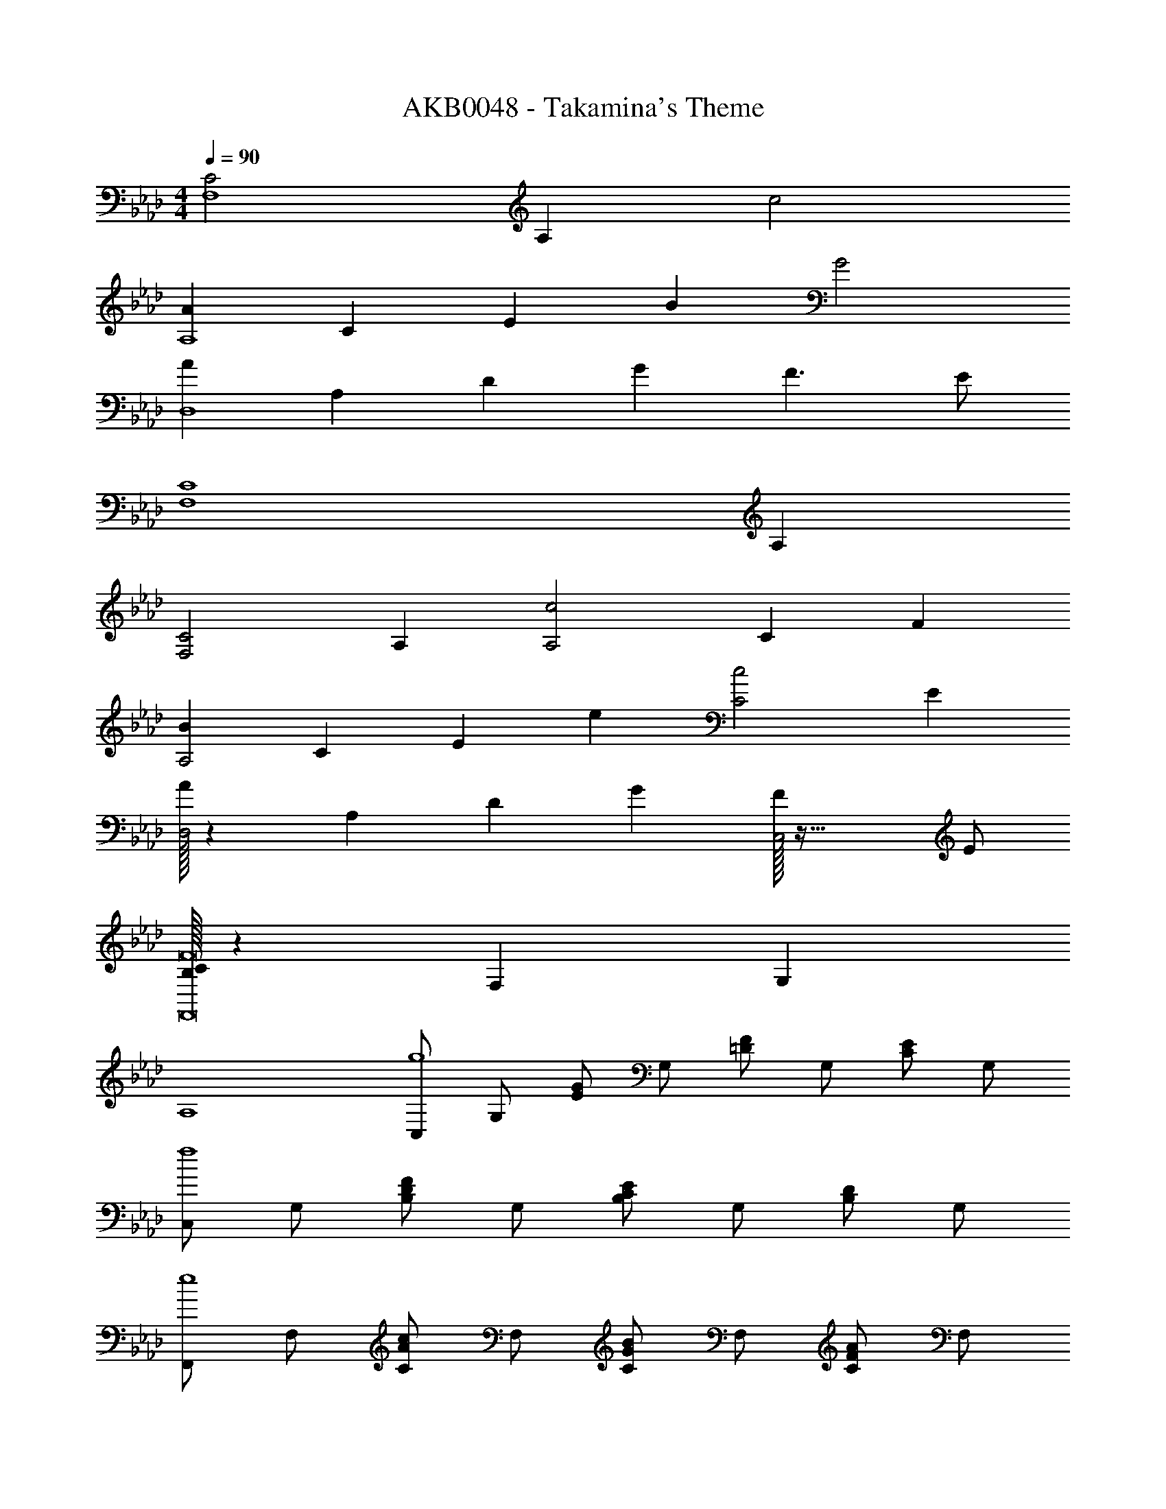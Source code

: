 X: 1
T: AKB0048 - Takamina's Theme
Z: ABC Generated by Starbound Composer
L: 1/4
M: 4/4
Q: 1/4=90
K: Fm
[z/9C2F,4] [z17/9A,35/9] c2 
[z/9AA,4] [z/9C35/9] [z7/9E34/9] B G2 
[z/9AD,4] [z/9A,35/9] [z7/9D34/9] G F3/2 E/2 
[z/9C4F,4] A,35/9 
[z/9C2F,2] A,17/9 [z/9c2A,2] [z/9C17/9] F16/9 
[z/9BA,2] [z/9C17/9] [z7/9E16/9] e [z/9c2C2] E17/9 
[A/32D,2] z23/288 [z/9A,17/9] [z7/9D16/9] G [F/32C,2] z47/32 E/2 
[B,/32C/32F8F,,8] z23/288 [z26/9F,71/9] G, 
A,4 
[C,/2g4] G,/2 [E/2G/2] G,/2 [=D/2F/2] G,/2 [C/2E/2] G,/2 
[C,/2f4] G,/2 [B,/2D/2F/2] G,/2 [B,/2C/2E/2] G,/2 [B,/2D/2] G,/2 
[F,,/2e4] F,/2 [C/2Ac] F,/2 [C/2GB] F,/2 [C/2FA] F,/2 
[G,,/2=d55/14] G,/2 [D/2F/2B] G,/2 [D/2F/2A] G,/2 [D/2F/2G] [z3/7G,/2] g/14 
[C,/2g'39/10] G,/2 [C/2E/2eg] G,/2 [D/2F/2df] G,/2 [E/2G/2ce] [z2/5G,/2] b/10 
[G,,/2b'39/10] E,/2 [B,/2E/2df] G,/2 [B,/2E/2F/2ce] G,/2 [B,/2E/2G/2Bd] [z2/5G,/2] c'/10 
[A,,/2c''4] E,/2 [A,/2C/2ce] E,/2 [B,/2D/2Bd] E,/2 [C/2E/2Ac] E,/2 
[z/9B,,/2=d'55/14] [z/9f'19/5] [z23/180b'59/16] [z3/20=d''25/7] F,/2 [F/2B/2d/2] B,/2 [z27/14B2d2f2] G/14 
[C,/2g61/32] G,/2 C/2 [z13/32E/2] g/12 z/96 [c/2g'61/32] G/2 E/2 [z13/32C/2] e/12 z/96 
[G,,/2e'29/32] [z13/32E,/2] f/12 z/96 [F,/2f'29/32] [z13/32B,/2] d/12 z/96 [B/2d'61/32] E/2 D/2 [z13/32B,/2] e/12 z/96 
[A,,/2e'29/32] [z13/32E,/2] d/12 z/96 [B,/2d'29/32] [z13/32C/2] c/12 z/96 [A/2c'3/2] E/2 C/2 [b3/7A,/2] G/14 
[B,,/2g55/14] F,/2 [G,/2d] B,/2 [F/2c] D/2 [B,/2B] [z3/7F,/2] G/14 
[C,/2g61/32] G,/2 C/2 [z13/32E/2] g/12 z/96 [c/2g'61/32] G/2 E/2 [z13/32C/2] f/12 z/96 
[G,,/2f'9/10] [z2/5E,/2] b/10 [F,/2b'29/32] [z13/32B,/2] g/12 z/96 [B/2g'61/32] E/2 D/2 [z13/32B,/2] e/12 z/96 
[A,,/2e'29/32] [z13/32E,/2] d/12 z/96 [B,/2d'29/32] [z13/32C/2] c/12 z/96 [G,,/2c'3/2] =D,/2 F,/2 [b2/5B,/2] c/10 
[F,,/2c'39/10] C,/2 F,/2 C/2 F/2 G/2 c/2 [z2/5f/2] c'/10 
c''4 
Q: 1/4=100
[C,/3e2g2] G,/3 C/3 E/3 G/3 c/3 [c/32C,/3f3/2=a3/2] z29/96 =A,/3 C/3 F/3 [z/6=A/3] [z/6b/2] c/3 
[D,/3dfb] B,/3 D/3 [F/3f] B/3 d/3 [A,,/3c2e2] E,/3 B,/3 C/3 E/3 _A/3 
[C,/3c3/2e3/2g3/2] G,/3 C/3 E/3 [z/6G/3] [z/6_a/4] [z/12c/3] g/4 [B,,/3d2f2] F,/3 B,/3 D/3 F/3 B/3 
[B/32G,,/3d3/2] z29/96 D,/3 F,/3 B,/3 [z/6D/3] [z/6e/4] [z/12F/3] f/4 [A,,/3c2e2] E,/3 B,/3 C/3 E/3 A/3 
[C,/3e2g2] G,/3 C/3 E/3 G/3 c/3 [c/32C,/3f3/2=a3/2] z29/96 A,/3 C/3 F/3 [z/6=A/3] [z/6b/2] c/3 
[D,/3dfb] B,/3 D/3 [F/3f] B/3 d/3 [A,,/3f3/2b3/2d'3/2f'3/2] E,/3 B,/3 C/3 [z/6E/3] [z/6e'/4] [z/12_A/3] d'/4 
[F,,/3ec'e'] E,/3 _A,/3 [C/3dbd'] E/3 A/3 [G,,/3d3/2f3/2c'3/2] D,/3 F,/3 B,/3 [z/6D/3] [z/6b/2] F/3 
[A,,/3c4c'4] [d/3E,/3] [e/3A,/3] [b/3E/3] [d/3A,/3] [e/3C/3] [_a/3A/3] [d/3A,/3] [e/3C/3] [g/3E/3] [d/3A,/3] [e/3C/3] 
[B,,/3d4d'4] [e/3F,/3] [f/3B,/3] [c'/3F/3] [e/3B,/3] [f/3D/3] [b/3B/3] [e/3B,/3] [f/3D/3] [a/3F/3] [e/3B,/3] [f/3D/3] 
[A,,/3a4c'4e'4] A,/3 E/3 [c/3e] D/3 E/3 [B/3d] D/3 E/3 [A/3c] D/3 E/3 
[B,,/3b4d'4f'4] B,/3 F/3 [d/3f] E/3 F/3 [c/3e] E/3 F/3 [B/3d] E/3 F/3 
[C,/3f4b4d'4f'4] F,/3 B,/3 D/3 B,/3 F/3 B/3 D/3 B/3 d/3 F/3 B/3 
[z3/14C,/3c'4=e'4] 
Q: 1/4=98
z5/42 [z2/21G,/3] 
Q: 1/4=97
z3/14 
Q: 1/4=95
z/42 [z4/21C/3] 
Q: 1/4=94
z/7 [z/14G/3] 
Q: 1/4=92
z37/168 
Q: 1/4=91
z/24 [z/6C/3] 
Q: 1/4=89
z/6 [z5/96G/3] 
Q: 1/4=88
z47/224 
Q: 1/4=86
z/14 [z3/20c/3] 
Q: 1/4=85
z11/60 [z/42G/3] 
Q: 1/4=83
z19/84 
Q: 1/4=82
z/12 [z/8c/3] 
Q: 1/4=80
z5/24 
Q: 1/4=79
[z2/9=e/3] 
Q: 1/4=77
z/9 [z5/48c/3] 
Q: 1/4=76
z11/48 g/3 
Q: 1/4=95
[c'/9A,2] z/72 [z/56C15/8] [z3/28d'/9] [z/32F7/4] [z3/32c'/9] [z/24G13/8] d'/9 z/36 c'/9 z/48 d'3/28 z3/112 c'3/28 z3/140 d'/10 z/30 c'/10 z/60 d'/10 z/30 c'/10 z/60 d'3/32 z8/289 c'3/32 z5/224 d'3/32 z3/160 c'3/32 z7/201 [z/14d'3/32] [z/24c2] c'/12 [z/40_e15/8] d'/12 z/60 [z/36f7/4] c'/12 z/72 [z/72g13/8] d'3/32 z5/288 c'3/32 z/32 d'3/32 z/32 c'3/32 z/32 d'/10 z/40 c'/10 z/90 d'/10 z7/180 c'/10 z/40 d'/10 z/40 c'3/28 z/28 d'3/28 z/36 c'/9 z/36 d'/12 
[d'/9B,2] z/72 [z/56D15/8] [z3/28_e'/9] [z/32F7/4] [z3/32d'/9] [z/24G13/8] e'/9 z/36 d'/9 z/48 e'3/28 z3/112 d'3/28 z3/140 e'/10 z/30 d'/10 z/60 e'/10 z/30 d'/10 z/60 e'3/32 z8/289 d'3/32 z5/224 e'3/32 z3/160 d'3/32 z7/201 [z/14e'3/32] [z/24B2] d'/12 [z/40c15/8] e'/12 z/60 [z/36d7/4] d'/12 z/72 [z/72f13/8] e'3/32 z5/288 d'3/32 z/32 e'3/32 z/32 d'3/32 z/32 e'/10 z/40 d'/10 z/90 e'/10 z7/180 d'/10 z/40 e'/10 z/40 d'3/28 z/28 e'3/28 z/36 d'/9 z/36 e'/12 
[e'/9C2] z/72 [z/56E15/8] [z3/28f'/9] [z/32F7/4] [z3/32e'/9] [z/24G13/8] f'/9 z/36 e'/9 z/48 f'3/28 z3/112 e'3/28 z3/140 f'/10 z/30 e'/10 z/60 f'/10 z/30 e'/10 z/60 f'3/32 z8/289 e'3/32 z5/224 f'3/32 z3/160 e'3/32 z7/201 [z/14f'3/32] [z/24B2] e'/12 [z/40c15/8] f'/12 z/60 [z/36d7/4] e'/12 z/72 [z/72e13/8] f'3/32 z5/288 e'3/32 z/32 f'3/32 z/32 e'3/32 z/32 f'/10 z/40 e'/10 z/90 f'/10 z7/180 e'/10 z/40 f'/10 z/40 e'3/28 z/28 f'3/28 z/36 e'/9 z/36 f'/12 
[f'/9G,2] z/72 [z/56B,15/8] [z3/28g'/9] [z/36E7/4] [z7/72f'/9] [z/32F13/8] g'3/28 z8/283 f'/10 z/40 g'/10 z2/105 f'3/32 z7/341 g'3/32 z/160 f'/12 z/24 g'/12 z/24 f'3/32 z/32 g'3/32 z/32 f'/10 z/40 g'/10 z/40 f'3/28 z2/63 g'3/28 z/252 [b'/9B2] z/72 [z/56d15/8] [z3/28c''/9] [z/36f7/4] [z7/72b'/9] [z/32g13/8] c''3/28 z8/283 b'/10 z/40 c''/10 z2/105 b'3/32 z7/341 c''3/32 z/160 b'/12 z/24 c''/12 z/24 b'3/32 z/32 c''3/32 z/32 b'/10 z/40 c''/10 z/40 b'3/28 z2/63 c''3/28 z/252 
[c''/9A,2] z/72 [z/56C15/8] [z3/28d''/9] [z/36F7/4] [z7/72c''/10] [z/72G13/8] d''3/32 z5/288 c''/12 z/36 d''3/32 z13/288 c''/10 z/40 d''3/28 z/56 b'/9 z2/63 c''/9 z/42 b'/10 z/90 c''3/32 z5/288 b'/12 z/36 c''3/32 z13/288 b'/10 z/40 c''3/28 z/56 [a'/9c2] z/72 [z/56e15/8] [z3/28b'/9] [z/36f7/4] [z7/72a'/10] [z/72g13/8] b'3/32 z5/288 a'/12 z/36 b'3/32 z13/288 a'/10 z/40 b'3/28 z/56 g'/9 z2/63 a'/9 z/42 g'/10 z/90 a'3/32 z5/288 g'/12 z/36 a'3/32 z13/288 g'/10 z/40 a'3/28 z/56 
[f'/9B,2] z/72 [z/56D15/8] [z3/28g'/9] [z/36F7/4] [z7/72f'/10] [z/72G13/8] g'3/32 z5/288 f'/12 z/36 g'3/32 z13/288 f'/10 z/40 g'3/28 z/56 e'/9 z2/63 f'/9 z/42 e'/10 z/90 f'3/32 z5/288 e'/12 z/36 f'3/32 z13/288 e'/10 z/40 f'3/28 z/56 [d'/9B2] z/72 [z/56c15/8] [z3/28e'/9] [z/36d7/4] [z7/72d'/10] [z/72f13/8] e'3/32 z5/288 d'/12 z/36 e'3/32 z13/288 d'/10 z/40 e'3/28 z/56 c'/9 z2/63 d'/9 z/42 c'/10 z/90 d'3/32 z5/288 c'/12 z/36 d'3/32 z13/288 c'/10 z/40 [z/56d'/28] e'3/28 
[z/8f'/6C2] [z/24E15/8] [z/12e'/6] [z/12F7/4] [z/24d'/6] [z/8G13/8] c'/6 b/6 a/6 g/6 a/6 b/6 c'/6 d'/6 e'/6 [z/8f'/6B2] [z/24c15/8] [z/12e'/6] [z/12d7/4] [z/24d'/6] [z/8e13/8] c'/6 b/6 a/6 g/6 a/6 b/6 c'/6 d'/6 e'/6 
[z/8f'/6G,2] [z/24B,15/8] [z/12e'/6] [z/12E7/4] [z/24d'/6] [z/8F13/8] c'/6 b/6 a/6 e'/6 d'/6 c'/6 b/6 a/6 g/6 [d'/6B2] c'/6 b/6 a/6 g/6 f/6 c'/8 b/8 a/8 g/8 f/8 e/8 d/8 c/8 
[z/2A,,] c/8 d/8 e/8 f/8 [g/10E,] [z/40a/10] [z3/40A,7/8] [z/20b/10] [z/20C3/4] c'/10 d'/10 e'/10 f'/10 g'/10 a'/10 b'/10 [c''/8E] [b'/8G7/8] [a'/8c3/4] g'/8 f'/8 e'/8 d'/8 c'/8 [z/8b/7E,] [z/56A,7/8] [z3/28a/7] [z/28C3/4] g/7 f/7 [z23/168e/7] d/7 z/168 c/7 
[z/2B,,] d/8 e/8 f/8 g/8 [a/10F,] [z/40b/10] [z3/40B,7/8] [z/20c'/10] [z/20D3/4] d'/10 e'/10 f'/10 g'/10 a'/10 b'/10 c''/10 [d''/8G] [c''/8B7/8] [b'/8d3/4] a'/8 g'/8 f'/8 e'/8 d'/8 [z/8c'/7F,] [z/56B,7/8] [z3/28b/7] [z/28D3/4] a/7 g/7 [z23/168f/7] e/7 z/168 d/7 
[z/2C,] e/8 f/8 g/8 a/8 [b/10G,] [z/40c'/10] [z3/40C7/8] [z/20d'/10] [z/20E3/4] e'/10 f'/10 g'/10 a'/10 b'/10 c''/10 d''/10 [e''/8G] [d''/8B7/8] [c''/8e3/4] b'/8 a'/8 g'/8 f'/8 e'/8 [z/8d'/7G,] [z/56C7/8] [z3/28c'/7] [z/28E3/4] b/7 a/7 [z23/168g/7] f/7 z/168 e/7 
[z/2G,,] e/8 f/8 g/8 b/8 [z/8e'/6E,] [z/24F,7/8] [z/12f/6] [z/12B,3/4] g/6 b/6 e'/6 f'/6 [z/8g'/6E] [z/24F7/8] [z/12g/6] [z/12G3/4] [z/24b/6] [z/8B5/8] e'/6 f'/6 g'/6 [z/8b'/6E,] [z/24F,7/8] [z/12b/6] [z/12B,3/4] e'/6 f'/6 g'/6 b'/6 
[c''/6A,,] e'/6 d'/6 e'/6 c'/6 e'/6 [b'/6E,A,C] d'/6 c'/6 d'/6 b/6 d'/6 [a'/6EGc] c'/6 b/6 c'/6 a/6 c'/6 [g'/6E,A,C] b/6 a/6 b/6 g/6 b/6 
[f'/6B,,] a/6 g/6 a/6 f/6 a/6 [e'/6F,B,D] g/6 f/6 g/6 e/6 g/6 [d'/6GB] f/6 e/6 f/6 d/6 f/6 [c'/6F,B,D] e/6 d/6 e/6 c/6 e/6 
[c'/6C,] e/6 d/6 c/6 B/6 A/6 [G/6G,] A/6 B/6 c/6 d/6 e/6 [b/6C2D2F2] e/6 d/6 c/6 B/6 A/6 G/6 A/6 B/6 c/6 d/6 e/6 
[a/6C,] e/6 d/6 c/6 B/6 A/6 [G/6G,] A/6 B/6 c/6 d/6 e/6 [g/4B,2C2E2] f/4 e/4 d/4 c/4 d/4 e/4 f/4 
[z/2C,4] G,/6 C/6 D/6 E/6 G/6 c/6 e/8 g/8 c'/8 e'/8 g'2 
[z/2e'G,,4] E,/6 F,/6 B,/6 [E/6f'] G/6 B/6 e/6 g/6 b/6 d'2 
[z/2e'A,,4] E,/6 A,/6 B,/6 [C/6d'] E/6 A/6 c/6 e/6 a/6 c'3/2 b/2 
[z/2g4B,,4] F,/6 G,/6 B,/6 D/6 F/6 B/6 d/6 f/6 b/6 d'2 
[z/2C,4] G,/6 C/6 D/6 E/6 G/6 c/6 e/8 g/8 c'/8 e'/8 g'2 
[z/2f'G,,4] E,/6 F,/6 B,/6 [E/6b'] G/6 B/6 e/8 g/8 b/8 e'/8 g'2 
[z2/9e'F,,2] 
Q: 1/4=93
z71/288 
Q: 1/4=92
z/32 E,/6 [z/30A,/6] 
Q: 1/4=90
z2/15 [z5/48C/6] 
Q: 1/4=89
z/16 [E/8d'] [z/24A/8] 
Q: 1/4=88
z/12 c/8 [z/32e/8] 
Q: 1/4=86
z3/32 [z/7a/2] 
Q: 1/4=85
z13/56 
Q: 1/4=83
z/8 [z/9c'3/2G,,2] 
Q: 1/4=82
z67/288 
Q: 1/4=81
z5/32 [z/12F,/6] 
Q: 1/4=79
z/12 [z7/48B,/6] 
Q: 1/4=78
z/48 D/6 [z/20F/8] 
Q: 1/4=76
z3/40 B/8 [z/32d/8] 
Q: 1/4=75
z3/32 f/8 
Q: 1/4=74
[z/4b/2] 
Q: 1/4=72
z/4 
C,,/3 C,/3 F,/3 C/4 F/4 B/4 c/4 f/4 b/4 c'/4 f'/4 b'/4 c''/4 f''/4 b''/4 
[c''4c'''4C,,,4C,,4] 
